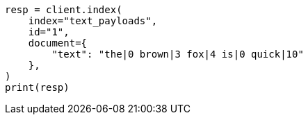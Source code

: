 // This file is autogenerated, DO NOT EDIT
// analysis/tokenfilters/delimited-payload-tokenfilter.asciidoc:234

[source, python]
----
resp = client.index(
    index="text_payloads",
    id="1",
    document={
        "text": "the|0 brown|3 fox|4 is|0 quick|10"
    },
)
print(resp)
----
